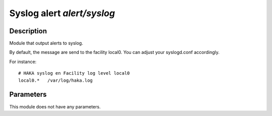 
Syslog alert `alert/syslog`
===========================

Description
^^^^^^^^^^^

Module that output alerts to syslog.

By default, the message are send to the facility local0. You can adjust your
syslogd.conf accordingly.

For instance: ::

    # HAKA syslog en Facility log level local0
    local0.*   /var/log/haka.log

Parameters
^^^^^^^^^^

This module does not have any parameters.
